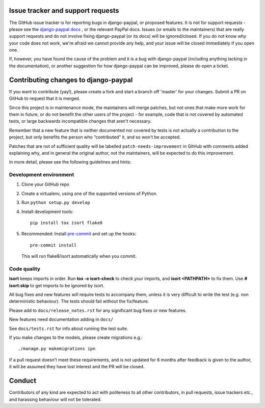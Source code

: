 Issue tracker and support requests
==================================

The GitHub issue tracker is for reporting bugs in django-paypal, or proposed
features. It is not for support requests - please see the `django-paypal docs
<https://django-paypal.readthedocs.org/>`_ , or the relevant PayPal docs. Issues
(or emails to the maintainers) that are really support requests and do not
involve fixing django-paypal (or its docs) will be ignored/closed. If you do not
know why your code does not work, we're afraid we cannot provide any help, and
your issue will be closed immediately if you open one.

If, however, you have found the cause of the problem and it is a bug with
django-paypal (including anything lacking in the documentation), or another
suggestion for how django-paypal can be improved, please do open a ticket.


Contributing changes to django-paypal
=====================================

If you want to contribute (yay!), please create a fork and start a branch off
'master' for your changes. Submit a PR on GitHub to request that it is merged.

Since this project is in maintenance mode, the maintainers will merge patches,
but not ones that make more work for them in future, or do not benefit the other
users of the project - for example, code that is not covered by automated tests,
or large backwards incompatible changes that aren't necessary.

Remember that a new feature that is neither documented nor covered by tests is
not actually a contribution to the project, but only benefits the person who
“contributed” it, and so won't be accepted.

Patches that are not of sufficient quality will be labelled
``patch-needs-improvement`` in GitHub with comments added explaining why, and in
general the original author, not the maintainers, will be expected to do this
improvement.

In more detail, please see the following guidelines and hints:

Development environment
~~~~~~~~~~~~~~~~~~~~~~~

1. Clone your GitHub repo

2. Create a virtualenv, using one of the supported versions of Python.

3. Run ``python setup.py develop``

4. Install development tools::

     pip install tox isort flake8

5. Recommended: Install `pre-commit <https://pre-commit.com/>`_ and set up
   the hooks::

       pre-commit install

   This will run flake8/isort automatically when you commit.

Code quality
~~~~~~~~~~~~

**isort** keeps imports in order. Run **tox -e isort-check** to check your
imports, and **isort <PATHPATH>** to fix them. Use **# isort:skip** to
get imports to be ignored by isort.

All bug fixes and new features will require tests to accompany them, unless it
is very difficult to write the test (e.g. non deterministic behaviour). The
tests should fail without the fix/feature.

Please add to ``docs/release_notes.rst`` for any significant bug fixes or new features.

New features need documentation adding in ``docs/``

See ``docs/tests.rst`` for info about running the test suite.

If you make changes to the models, please create migrations e.g.::

    ./manage.py makemigrations ipn

If a pull request doesn't meet these requirements, and is not updated for 6
months after feedback is given to the author, it will be assumed they have lost
interest and the PR will be closed.

Conduct
=======

Contributors of any kind are expected to act with politeness to all other
contributors, in pull requests, issue trackers etc., and harassing behaviour
will not be tolerated.
